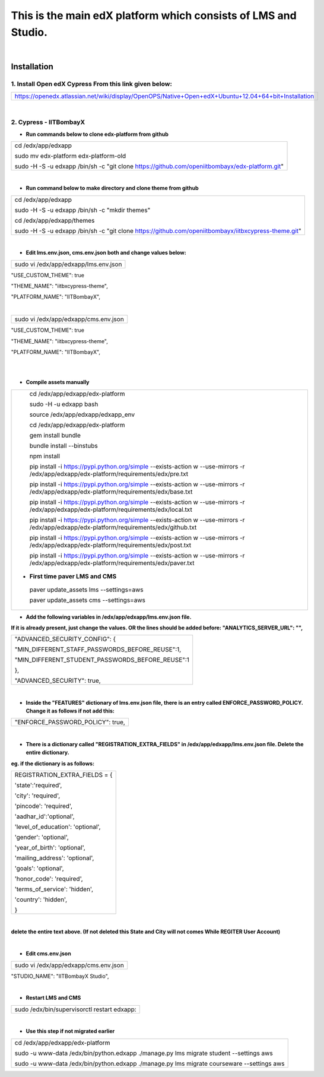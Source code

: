 This is the main edX platform which consists of LMS and Studio.
_______________________________________________________________

|

Installation
============

1. Install Open edX Cypress From this link given below:
#######################################################

+----------------------------------------------------------------------------------------------------+
|https://openedx.atlassian.net/wiki/display/OpenOPS/Native+Open+edX+Ubuntu+12.04+64+bit+Installation |
+----------------------------------------------------------------------------------------------------+

|

2. Cypress - IITBombayX
#######################

* **Run commands below to clone edx-platform from github**
+----------------------------------------------------------------------------------------------------+
|cd /edx/app/edxapp                                                                                  |
|                                                                                                    |
|sudo mv  edx-platform edx-platform-old                                                              |
|                                                                                                    |
|sudo -H -S -u edxapp /bin/sh -c "git clone https://github.com/openiitbombayx/edx-platform.git"      |
+----------------------------------------------------------------------------------------------------+

|

* **Run command below to make directory and clone theme from github**
+-----------------------------------------------------------------------------------------------------+
|cd /edx/app/edxapp                                                                                   |
|                                                                                                     |
|sudo -H -S -u edxapp /bin/sh -c "mkdir themes"                                                       |
|                                                                                                     |
|cd /edx/app/edxapp/themes                                                                            |
|                                                                                                     |
|sudo -H -S -u edxapp /bin/sh -c "git clone https://github.com/openiitbombayx/iitbxcypress-theme.git" |      
+-----------------------------------------------------------------------------------------------------+

|

* **Edit lms.env.json, cms.env.json both and change values below:**
+-----------------------------------------------+
|sudo vi /edx/app/edxapp/lms.env.json           |
+-----------------------------------------------+
"USE_CUSTOM_THEME": true

"THEME_NAME": "iitbxcypress-theme",

"PLATFORM_NAME": "IITBombayX",

|

+-----------------------------------------------+
|sudo vi /edx/app/edxapp/cms.env.json           |
+-----------------------------------------------+
"USE_CUSTOM_THEME": true

"THEME_NAME": "iitbxcypress-theme",

"PLATFORM_NAME": "IITBombayX",

|

|

* **Compile assets manually**

+-------------------------------------------------------------------------------------------------------------------------------------------+
| cd /edx/app/edxapp/edx-platform                                                                                                           |
|                                                                                                                                           |
| sudo -H -u edxapp bash                                                                                                                    |
|                                                                                                                                           |
| source /edx/app/edxapp/edxapp_env                                                                                                         |
|                                                                                                                                           |
| cd /edx/app/edxapp/edx-platform                                                                                                           |
|                                                                                                                                           |
| gem install bundle                                                                                                                        |
|                                                                                                                                           |
| bundle install --binstubs                                                                                                                 |
|                                                                                                                                           |
| npm install                                                                                                                               |
|                                                                                                                                           |
| pip install -i https://pypi.python.org/simple --exists-action w --use-mirrors -r /edx/app/edxapp/edx-platform/requirements/edx/pre.txt    |
|                                                                                                                                           |           
| pip install -i https://pypi.python.org/simple --exists-action w --use-mirrors -r /edx/app/edxapp/edx-platform/requirements/edx/base.txt   |     
|                                                                                                                                           | 
| pip install -i https://pypi.python.org/simple --exists-action w --use-mirrors -r /edx/app/edxapp/edx-platform/requirements/edx/local.txt  |     
|                                                                                                                                           | 
| pip install -i https://pypi.python.org/simple --exists-action w --use-mirrors -r /edx/app/edxapp/edx-platform/requirements/edx/github.txt |    
|                                                                                                                                           | 
| pip install -i https://pypi.python.org/simple --exists-action w --use-mirrors -r /edx/app/edxapp/edx-platform/requirements/edx/post.txt   |   
|                                                                                                                                           | 
| pip install -i https://pypi.python.org/simple --exists-action w --use-mirrors -r /edx/app/edxapp/edx-platform/requirements/edx/paver.txt  | 
|                                                                                                                                           | 
|* **First time paver LMS and CMS**                                                                                                         |
|                                                                                                                                           | 
| paver update_assets lms --settings=aws                                                                                                    |     
|                                                                                                                                           | 
| paver update_assets cms --settings=aws                                                                                                    |    
+-------------------------------------------------------------------------------------------------------------------------------------------+



* **Add the following variables in /edx/app/edxapp/lms.env.json file.**
**If it is already present, just change the values. OR the lines should be added before: "ANALYTICS_SERVER_URL": "",** 

+-------------------------------------------------------+
|"ADVANCED_SECURITY_CONFIG": {                          |
|				                        |
|"MIN_DIFFERENT_STAFF_PASSWORDS_BEFORE_REUSE":1,        |
|							|
|"MIN_DIFFERENT_STUDENT_PASSWORDS_BEFORE_REUSE":1       |
|							|
|},                                                     |
|							|
|"ADVANCED_SECURITY": true,                             |
+-------------------------------------------------------+

|

* **Inside the "FEATURES" dictionary of lms.env.json file, there is an entry called ENFORCE_PASSWORD_POLICY. Change it as follows if not add this:**
+---------------------------------+
|"ENFORCE_PASSWORD_POLICY": true, |
+---------------------------------+

|

* **There is a dictionary called "REGISTRATION_EXTRA_FIELDS" in /edx/app/edxapp/lms.env.json file. Delete the entire dictionary.**
**eg. if the dictionary is as follows:**


+-----------------------------------------------+
|REGISTRATION_EXTRA_FIELDS = {			|
|						|
|'state':'required',				|
|						|
|'city': 'required',				|
|						|
|'pincode': 'required',				|
|						|
|'aadhar_id':'optional',			|
|						|
|'level_of_education': 'optional',		|
|						|
|'gender': 'optional',				|
|						|
|'year_of_birth': 'optional',			|
|						|
|'mailing_address': 'optional',			|
|						|
|'goals': 'optional',				|
|						|
|'honor_code': 'required',			|
|						|
|'terms_of_service': 'hidden',			|
|						|
|'country': 'hidden',				|
|						|
|} 						|
+-----------------------------------------------+

|
**delete the entire text above. (If not deleted this State and City will not comes While REGITER User Account)**

|

* **Edit cms.env.json**
+-----------------------------------------+
|sudo vi /edx/app/edxapp/cms.env.json     |
+-----------------------------------------+

"STUDIO_NAME": "IITBombayX Studio",

|

* **Restart LMS and CMS**

+-------------------------------------------------------------+
|sudo /edx/bin/supervisorctl restart edxapp:                  |
+-------------------------------------------------------------+

|

* **Use this step if not migrated earlier**

+---------------------------------------------------------------------------------------------------+
|cd /edx/app/edxapp/edx-platform                                                                    |
|                                                                                                   |
|sudo -u www-data /edx/bin/python.edxapp ./manage.py lms migrate student --settings aws             |
|                                                                                                   |
|sudo -u www-data /edx/bin/python.edxapp ./manage.py lms migrate courseware --settings aws          |
+---------------------------------------------------------------------------------------------------+
